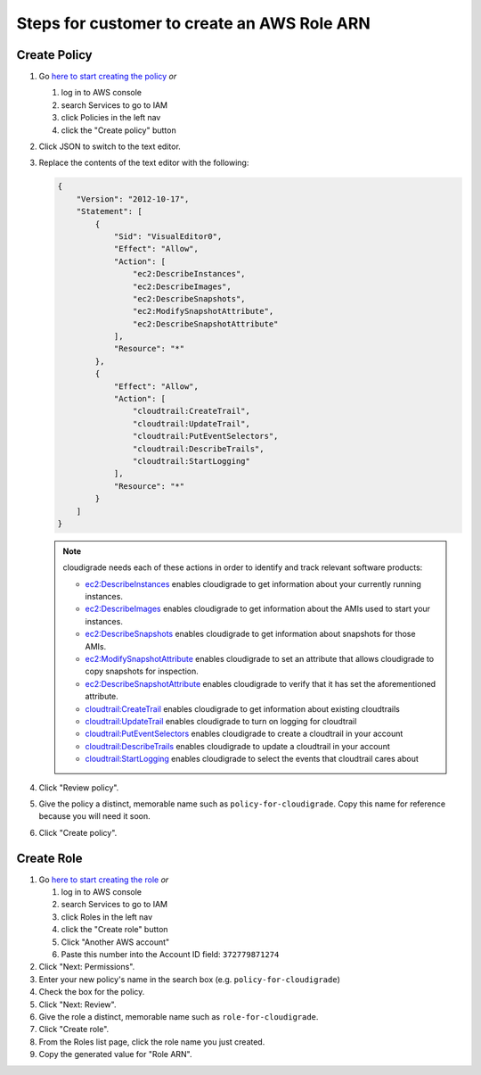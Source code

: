 ********************************************
Steps for customer to create an AWS Role ARN
********************************************

Create Policy
=============

#. Go `here to start creating the policy <https://console.aws.amazon.com/iam/home#/policies$new?step=edit>`_  *or*

   #. log in to AWS console
   #. search Services to go to IAM
   #. click Policies in the left nav
   #. click the "Create policy" button

#. Click JSON to switch to the text editor.
#. Replace the contents of the text editor with the following:

   .. code-block:: json

       {
           "Version": "2012-10-17",
           "Statement": [
               {
                   "Sid": "VisualEditor0",
                   "Effect": "Allow",
                   "Action": [
                       "ec2:DescribeInstances",
                       "ec2:DescribeImages",
                       "ec2:DescribeSnapshots",
                       "ec2:ModifySnapshotAttribute",
                       "ec2:DescribeSnapshotAttribute"
                   ],
                   "Resource": "*"
               },
               {
                   "Effect": "Allow",
                   "Action": [
                       "cloudtrail:CreateTrail",
                       "cloudtrail:UpdateTrail",
                       "cloudtrail:PutEventSelectors",
                       "cloudtrail:DescribeTrails",
                       "cloudtrail:StartLogging"
                   ],
                   "Resource": "*"
               }
           ]
       }

   .. note::
       cloudigrade needs each of these actions in order to identify and track relevant software products:

       - `ec2:DescribeInstances <https://docs.aws.amazon.com/AWSEC2/latest/APIReference/API_DescribeInstances.html>`_ enables cloudigrade to get information about your currently running instances.
       - `ec2:DescribeImages <https://docs.aws.amazon.com/AWSEC2/latest/APIReference/API_DescribeImages.html>`_ enables cloudigrade to get information about the AMIs used to start your instances.
       - `ec2:DescribeSnapshots <https://docs.aws.amazon.com/AWSEC2/latest/APIReference/API_DescribeSnapshots.html>`_ enables cloudigrade to get information about snapshots for those AMIs.
       - `ec2:ModifySnapshotAttribute <https://docs.aws.amazon.com/AWSEC2/latest/APIReference/API_ModifySnapshotAttribute.html>`_ enables cloudigrade to set an attribute that allows cloudigrade to copy snapshots for inspection.
       - `ec2:DescribeSnapshotAttribute <https://docs.aws.amazon.com/AWSEC2/latest/APIReference/API_DescribeSnapshotAttribute.html>`_ enables cloudigrade to verify that it has set the aforementioned attribute.
       - `cloudtrail:CreateTrail <https://docs.aws.amazon.com/awscloudtrail/latest/APIReference/API_CreateTrail.html>`_ enables cloudigrade to get information about existing cloudtrails
       - `cloudtrail:UpdateTrail <https://docs.aws.amazon.com/awscloudtrail/latest/APIReference/API_UpdateTrail.html>`_ enables cloudigrade to turn on logging for cloudtrail
       - `cloudtrail:PutEventSelectors <https://docs.aws.amazon.com/awscloudtrail/latest/APIReference/API_PutEventSelectors.html>`_ enables cloudigrade to create a cloudtrail in your account
       - `cloudtrail:DescribeTrails <https://docs.aws.amazon.com/awscloudtrail/latest/APIReference/API_DescribeTrails.html>`_ enables cloudigrade to update a cloudtrail in your account
       - `cloudtrail:StartLogging <https://docs.aws.amazon.com/awscloudtrail/latest/APIReference/API_StartLogging.html>`_ enables cloudigrade to select the events that cloudtrail cares about

#. Click "Review policy".
#. Give the policy a distinct, memorable name such as ``policy-for-cloudigrade``. Copy this name for reference because you will need it soon.
#. Click "Create policy".


Create Role
===========

#. Go `here to start creating the role <https://console.aws.amazon.com/iam/home?#/roles$new?step=type&roleType=crossAccount&accountID=372779871274>`_  *or*

   #. log in to AWS console
   #. search Services to go to IAM
   #. click Roles in the left nav
   #. click the "Create role" button
   #. Click "Another AWS account"
   #. Paste this number into the Account ID field: ``372779871274``

#. Click "Next: Permissions".
#. Enter your new policy's name in the search box (e.g. ``policy-for-cloudigrade``)
#. Check the box for the policy.
#. Click "Next: Review".
#. Give the role a distinct, memorable name such as ``role-for-cloudigrade``.
#. Click "Create role".
#. From the Roles list page, click the role name you just created.
#. Copy the generated value for "Role ARN".
